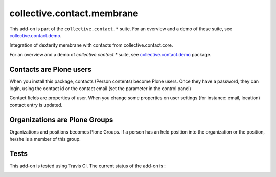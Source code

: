 ===========================
collective.contact.membrane
===========================

This add-on is part of the ``collective.contact.*`` suite. For an overview and a demo of these suite, see `collective.contact.demo <https://github.com/collective/collective.contact.demo>`__.

Integration of dexterity membrane with contacts from collective.contact.core.

For an overview and a demo of `collective.contact.*` suite, see `collective.contact.demo <https://github.com/collective/collective.contact.demo>`__ package.

Contacts are Plone users
========================

When you install this package, contacts (Person contents) become Plone users.
Once they have a password, they can login,
using the contact id or the contact email (set the parameter in the control panel)

Contact fields are properties of user.
When you change some properties on user settings (for instance: email, location)
contact entry is updated.

Organizations are Plone Groups
==============================

Organizations and positions becomes Plone Groups.
If a person has an held position into the organization or the position,
he/she is a member of this group.

Tests
=====

This add-on is tested using Travis CI. The current status of the add-on is :

.. image:: https://secure.travis-ci.org/collective/collective.contact.membrane.png
    :target: http://travis-ci.org/collective/collective.contact.membrane
